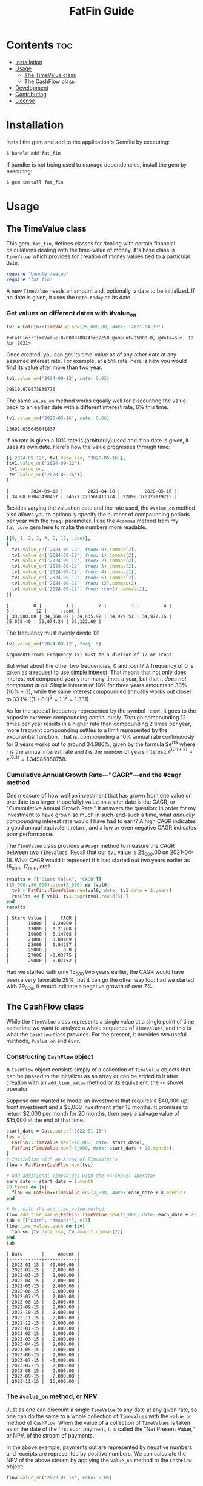 #+TITLE: FatFin Guide
#+OPTIONS: toc:5
#+PROPERTY: header-args:ruby :colnames no :session readme :hlines yes :exports both :wrap example
#+PROPERTY: header-args:sh :exports code

* Contents                                                              :toc:
- [[#installation][Installation]]
- [[#usage][Usage]]
  - [[#the-timevalue-class][The TimeValue class]]
  - [[#the-cashflow-class][The CashFlow class]]
- [[#development][Development]]
- [[#contributing][Contributing]]
- [[#license][License]]

* Installation

Install the gem and add to the application's Gemfile by executing:

#+begin_src sh
  $ bundle add fat_fin
#+end_src

If bundler is not being used to manage dependencies, install the gem by executing:

#+begin_src sh
  $ gem install fat_fin
#+end_src

* Usage

** The TimeValue class
This gem, ~fat_fin~, defines classes for dealing with certain financial
calculations dealing with the time-value of money.  It's base class is
~TimeValue~ which provides for creation of money values tied to a particular
date.

#+begin_src ruby
  require 'bundler/setup'
  require 'fat_fin'
#+end_src

#+RESULTS:
#+begin_example
true
#+end_example

A new ~TimeValue~ needs an amount and, optionally, a date to be initialized.
If no date is given, it uses the ~Date.today~ as its date.

*** Get values on different dates with #value_on
#+begin_src ruby :session readme
  tv1 = FatFin::TimeValue.new(25_000.00, date: '2021-04-18')
#+end_src

: #<FatFin::TimeValue:0x000078024fe32c58 @amount=25000.0, @date=Sun, 18 Apr 2021>

Once created, you can get its time-value as of any other date at any assumed
interest rate.  For example, at a 5% rate, here is how you would find its
value after more than two year.
#+begin_src ruby
  tv1.value_on('2024-09-12', rate: 0.05)
#+end_src

: 29510.979573836776

The same ~value_on~ method works equally well for discounting the value back
to an earlier date with a different interest rate, 6% this time.
#+begin_src ruby
  tv1.value_on('2020-05-16', rate: 0.06)
#+end_src

#+begin_example
23692.035645041837
#+end_example

If no rate is given a 10% rate is (arbitrarily) used and if no date is given,
it uses its own date.  Here's how the value progresses through time:
#+begin_src ruby
  [['2024-09-12', tv1.date.iso, '2020-05-16'],
  [tv1.value_on('2024-09-12'),
   tv1.value_on,
   tv1.value_on('2020-05-16')]
  ]
#+end_src

#+begin_example
|        2024-09-12 |         2021-04-18 |         2020-05-16 |
| 34568.07043490467 | 34577.223560411374 | 22896.376327119215 |
#+end_example

Besides varying the valuation date and the rate used, the ~#value_on~ method
also allows you to optionally specify the number of compounding periods per
year with the ~freq:~ parameter.  I use the ~#commas~ method from my
~fat_core~ gem here to make the numbers more readable.
#+begin_src ruby
  [[0, 1, 2, 3, 4, 6, 12, :cont],
  [
    tv1.value_on('2024-09-12', freq: 0).commas(2),
    tv1.value_on('2024-09-12', freq: 1).commas(2),
    tv1.value_on('2024-09-12', freq: 2).commas(2),
    tv1.value_on('2024-09-12', freq: 3).commas(2),
    tv1.value_on('2024-09-12', freq: 4).commas(2),
    tv1.value_on('2024-09-12', freq: 6).commas(2),
    tv1.value_on('2024-09-12', freq: 12).commas(2),
    tv1.value_on('2024-09-12', freq: :cont).commas(2),
  ]]
#+end_src

#+begin_example
|         0 |         1 |         2 |         3 |         4 |         6 |        12 |     :cont |
| 33,500.00 | 34,568.07 | 34,835.92 | 34,929.51 | 34,977.16 | 35,025.40 | 35,074.24 | 35,123.69 |
#+end_example

The frequency must evenly divide 12:

#+begin_src ruby
  tv1.value_on('2024-09-12', freq: 5)
#+end_src

#+begin_example
ArgumentError: Frequency (5) must be a divisor of 12 or :cont.
#+end_example

But what about the other two frequencies, 0 and :cont?  A frequency of 0 is
taken as a request to use simple interest.  That means that not only does
interest /not/ compound yearly nor many times a year, but that it /does not
compound at all/.  Simple interest of 10% for three years amounts to 30%
(10% * 3), while the same interest compounded annually works out closer to
33.1% ($(1 + 0.1)^3 = 1.1^3 = 1.331$)

As for the special frequency represented by the symbol ~:cont~, it goes to the
opposite extreme: compounding continuously.  Though compounding 12 times per
year results in a higher rate than compounding 2 times per year, more frequent
compounding settles to a limit represented by the exponential function.  That
is, compounding a 10% annual rate continuously for 3 years works out to around
34.986%, given by the formula $e^{rt$} where $r$ is the annual interest rate and
$t$ is the number of years interest: $e^{(0.1 * 3)} = e^{(0.3)} = 1.34985880758$.

*** Cumulative Annual Growth Rate---"CAGR"---and the #cagr method

One measure of how well an investment that has grown from one value on one
date to a larger (hopefully) value on a later date is the CAGR, or
"Cummulative Annual Growth Rate."  It answers the question: in order for my
investment to have grown so much in such-and-such a time, what /annually
compounding/ interest rate would I have had to earn?  A high CAGR indicates a
good annual equivalent return, and a low or even negative CAGR indicates poor
performance.

The ~TimeValue~ class provides a ~#cagr~ method to measure the CAGR between
two ~TimeValues~.  Recall that our ~tv1~ value is 25_000.00 on 2021-04-18.
What CAGR would it represent if it had started out two years earlier as
15_000, 17_000, etc?

#+begin_src ruby
  results = [["Start Value", "CAGR"]]
  (15_000..30_000).step(2_000) do |val0|
    tv0 = FatFin::TimeValue.new(val0, date: tv1.date - 2.years)
    results << [ val0, tv1.cagr(tv0).round(5) ]
  end
  results
#+end_src

#+begin_example
| Start Value |     CAGR |
|       15000 |  0.29099 |
|       17000 |  0.21268 |
|       19000 |  0.14708 |
|       21000 |  0.09109 |
|       23000 |  0.04257 |
|       25000 |      0.0 |
|       27000 | -0.03775 |
|       29000 | -0.07152 |
#+end_example

Had we started with only 15_000 two years earlier, the CAGR would have been a
very favorable 29%, but it can go the other way too: had we started with
29_000, it would indicate a negative growth of over 7%.

** The CashFlow class

While the ~TimeValue~ class represents a single value at a single point of time,
sometime we want to analyze a whole sequence of ~TimeValues~, and this is what
the ~CashFlow~ class provides.  For the present, it provides two useful
methods, ~#value_on~ and ~#irr~.

*** Constructing ~CashFlow~ object

A ~CashFlow~ object consists simply of a collection of ~TimeValue~ objects
that can be passed to the initializer as an array or can be added to it after
creation with an ~add_time_value~ method or its equivalent, the ~<<~ shovel
operator.

Suppose one wanted to model an investment that requires a $40,000 up front
investment and a $5,000 investment after 18 months.  It promises to return
$2,000 per month for 20 months, then pays a salvage value of $15,000 at the
end of that time.

#+begin_src ruby
  start_date = Date.parse('2022-01-15')
  tvs = [
    FatFin::TimeValue.new(-40_000, date: start_date),
    FatFin::TimeValue.new(-5_000, date: start_date + 18.months),
  ]
  # Initialize with an Array of TimeValue's
  flow = FatFin::CashFlow.new(tvs)

  # Add additional TimeValues with the << shovel operator
  earn_date = start_date + 1.month
  20.times do |k|
    flow << FatFin::TimeValue.new(2_000, date: earn_date + k.months)
  end

  # Or, with the add_time_value method.
  flow.add_time_value(FatFin::TimeValue.new(15_000, date: earn_date + 21.months))
  tab = [["Date", "Amount"], nil]
  flow.time_values.each do |tv|
    tab << [tv.date.iso, tv.amount.commas(2)]
  end
  tab
#+end_src

#+RESULTS:
#+begin_example
| Date       |     Amount |
|------------+------------|
| 2022-01-15 | -40,000.00 |
| 2022-02-15 |   2,000.00 |
| 2022-03-15 |   2,000.00 |
| 2022-04-15 |   2,000.00 |
| 2022-05-15 |   2,000.00 |
| 2022-06-15 |   2,000.00 |
| 2022-07-15 |   2,000.00 |
| 2022-08-15 |   2,000.00 |
| 2022-09-15 |   2,000.00 |
| 2022-10-15 |   2,000.00 |
| 2022-11-15 |   2,000.00 |
| 2022-12-15 |   2,000.00 |
| 2023-01-15 |   2,000.00 |
| 2023-02-15 |   2,000.00 |
| 2023-03-15 |   2,000.00 |
| 2023-04-15 |   2,000.00 |
| 2023-05-15 |   2,000.00 |
| 2023-06-15 |   2,000.00 |
| 2023-07-15 |  -5,000.00 |
| 2023-07-15 |   2,000.00 |
| 2023-08-15 |   2,000.00 |
| 2023-09-15 |   2,000.00 |
| 2023-11-15 |  15,000.00 |
#+end_example

#+begin_example
| Date       |     Amount |
|------------+------------|
| 2022-01-15 | -40,000.00 |
| 2022-02-15 |   2,000.00 |
| 2022-03-15 |   2,000.00 |
| 2022-04-15 |   2,000.00 |
| 2022-05-15 |   2,000.00 |
| 2022-06-15 |   2,000.00 |
| 2022-07-15 |   2,000.00 |
| 2022-08-15 |   2,000.00 |
| 2022-09-15 |   2,000.00 |
| 2022-10-15 |   2,000.00 |
| 2022-11-15 |   2,000.00 |
| 2022-12-15 |   2,000.00 |
| 2023-01-15 |   2,000.00 |
| 2023-02-15 |   2,000.00 |
| 2023-03-15 |   2,000.00 |
| 2023-04-15 |   2,000.00 |
| 2023-05-15 |   2,000.00 |
| 2023-06-15 |   2,000.00 |
| 2023-07-15 |  -5,000.00 |
| 2023-07-15 |   2,000.00 |
| 2023-08-15 |   2,000.00 |
| 2023-09-15 |   2,000.00 |
| 2023-11-15 |  15,000.00 |
#+end_example

*** The ~#value_on~ method, or NPV

Just as one can discount a single ~TimeValue~ to any date at any given rate,
so one can do the same to a whole collection of ~TimeValues~ with the
~value_on~ method of ~CashFlow~.  When the value of a collection of
~TimeValues~ is taken as of the date of the first such payment, it is called
the "Net Present Value," or NPV, of the stream of payments.

In the above example, payments out are represented by negative numbers and
receipts are represented by positive numbers.  We can calculate the NPV of the
above stream by applying the ~value_on~ method to the ~CashFlow~ object:

#+begin_src ruby
 flow.value_on('2022-01-15', rate: 0.05)
#+end_src

#+begin_example
7408.202059517814
#+end_example

By default, the date used in the as the first parameter to ~#value_on~ is the
date of the earliest ~TimeValue~ in the collection, i.e., it is the NPV.
Also, if no rate is given, it uses 10%, with a compunding frequency of once
per year.

#+begin_src ruby
 flow.value_on(rate: 0.05)
#+end_src

#+begin_example
7408.202059517814
#+end_example

But the discounted value can be taken as of any date and any rate and using
any valid compounding frequency as explained above for ~TimeValues~:

#+begin_src ruby
 flow.value_on('2021-12-25', rate: 0.15, freq: :cont)
#+end_src

#+begin_example
2550.791663833679
#+end_example

*** The ~#irr~ method, or IRR

One common statistic that investors want to compute with respect to a
~CashFlow~ collection of ~TimeValues~ is the rate that would cause the NPV to
equal zero, called the "Internal Rate of Return," or IRR.

#+begin_src ruby
 flow.irr
#+end_src

#+begin_example
0.234079364687211
#+end_example

Here, we see that the IRR for the flow is around 23.4%.  The IRR calculation
uses a numerical method called the Newton-Raphson method for finding the IRR,
and it involves providing an initial guess and improving the guess at each
step.  You can have the ~#irr~ method report the details by adding a ~verbose:
true~ parameter to the call:

#+begin_src ruby :results output
 flow.irr(verbose: true)
#+end_src

#+begin_example
Iter: 1, Guess: 0.50000000; NPV: -7000.358124150653; NPV': -16235.005275863126
Iter: 2, Guess: 0.06881085; NPV: 6508.871286784426; NPV': -52881.147555498646
Iter: 3, Guess: 0.19189576; NPV: 1456.512225106511; NPV': -37214.016867361090
Iter: 4, Guess: 0.23103457; NPV: 101.147353737917; NPV': -33399.895368673504
Iter: 5, Guess: 0.23406294; NPV: 0.544028052369; NPV': -33123.491890867845
Iter: 6, Guess: 0.23407936; NPV: 0.000015873891; NPV': -33121.999771027171
--------------------
=> 0.234079364687211
#+end_example

The ~#irr~ method arbitrarily uses 50%, i.e., 0.5, as the initial guess, but
you can supply one with the ~guess:~ parameter:

#+begin_src ruby :results output
 flow.irr(guess: 0.7, verbose: true)
#+end_src

#+begin_example
Iter: 1, Guess: 0.70000000; NPV: -10617.222334567750; NPV': -9397.598458233975
Iter: 2, Guess: -0.42978038; NPV: 58197.568459980481; NPV': -325821.721171744459
Iter: 3, Guess: -0.25116255; NPV: 29793.136116804930; NPV': -152140.928346713103
Iter: 4, Guess: -0.05533664; NPV: 13263.003678757032; NPV': -77248.321284365054
Iter: 5, Guess: 0.11635646; NPV: 4397.988476767375; NPV': -46061.393397887812
Iter: 6, Guess: 0.21183748; NPV: 752.867212111824; NPV': -35212.962865663074
Iter: 7, Guess: 0.23321787; NPV: 28.558054840016; NPV': -33200.365740257657
Iter: 8, Guess: 0.23407805; NPV: 0.043637176911; NPV': -33122.119414792280
--------------------
=> 0.2340793651633826
#+end_example

But be careful, a bad initial guess can cause the algorithm to spin out of
control:

#+begin_src ruby :results output
 flow.irr(guess: 7, verbose: true)
#+end_src

#+begin_example
Iter: 1, Guess: 7.00000000; NPV: -29649.413393915813; NPV': 3070.038462184162
Iter: 2, Guess: 16.65766838; NPV: -32652.745358328226; NPV': 1689.984776927528
Iter: 3, Guess: 35.97899352; NPV: -34318.471305710351; NPV': 879.290608451190
Iter: 4, Guess: 75.00871928; NPV: -35403.915257938366; NPV': 449.240734072502
Iter: 5, Guess: 153.81705649; NPV: -36172.392029706331; NPV': 227.656121869119
Iter: 6, Guess: 312.70754330; NPV: -36746.160852021960; NPV': 114.867018986867
Iter: 7, Guess: 632.60929731; NPV: -37190.985548284778; NPV': 57.809166659572
Iter: 8, Guess: 1275.94992471; NPV: -37545.745333550236; NPV': 29.046058385040
Iter: 9, Guess: 2568.57782058; NPV: -37835.014151742158; NPV': 14.578014028063
Iter: 10, Guess: 0.50000000; NPV: -7000.358124150653; NPV': -16235.005275863126
Iter: 11, Guess: 0.06881085; NPV: 6508.871286784426; NPV': -52881.147555498646
Iter: 12, Guess: 0.19189576; NPV: 1456.512225106511; NPV': -37214.016867361090
Iter: 13, Guess: 0.23103457; NPV: 101.147353737917; NPV': -33399.895368673504
Iter: 14, Guess: 0.23406294; NPV: 0.544028052369; NPV': -33123.491890867845
Iter: 15, Guess: 0.23407936; NPV: 0.000015873891; NPV': -33121.999771027171
--------------------
=> 0.234079364687211
#+end_example

This initial guess of 7 caused the iterations to make no progress towards
finding a solution.  When the algorithm detects that the guesses are going out
of control and that the initial guess was not close to the default, it resets
it to the default guess and starts over.  In this case it was able to recover
and get the right answer.

*** Non-Standard Compounding

The classical NPV analysis always assumes annual compounding of interest, but
other assumptions are plausible.  So, the ~#irr~ method can be given a ~freq:~
parameter like the ~#value_on~ methods.

Like continuous compounding:

#+begin_src ruby :results output
 flow.irr(freq: :cont, verbose: true)
#+end_src

#+begin_example
Iter: 1, Guess: 0.50000000; NPV: -9786.277460641681; NPV': -27675.279951834360
Iter: 2, Guess: 0.14638922; NPV: 2733.069047953215; NPV': -44682.615719737325
Iter: 3, Guess: 0.20755549; NPV: 113.431497147067; NPV': -41032.297863861058
Iter: 4, Guess: 0.21031993; NPV: 0.216918454284; NPV': -40875.476787591077
--------------------
=> 0.21032523876545936
#+end_example

Or, egad, simple interest:

#+begin_src ruby :results output
 flow.irr(freq: 0, verbose: true)
#+end_src

#+RESULTS:
#+begin_example
Iter: 1, Guess: 0.50000000; NPV: -17500.000000000000; NPV': -55000.000000000000
--------------------
=> 0.18181818181818182
#+end_example


* Development

After checking out the repo, run `bin/setup` to install dependencies. Then,
run `rake spec` to run the tests. You can also run `bin/console` for an
interactive prompt that will allow you to experiment.

To install this gem onto your local machine, run `bundle exec rake
install`. To release a new version, update the version number in `version.rb`,
and then run `bundle exec rake release`, which will create a git tag for the
version, push git commits and the created tag, and push the `.gem` file to
[rubygems.org](https://rubygems.org).

* Contributing

Bug reports and pull requests are welcome on GitHub at https://github.com/ddoherty03/fat_fin.

* License

The gem is available as open source under the terms of the [MIT License](https://opensource.org/licenses/MIT).
